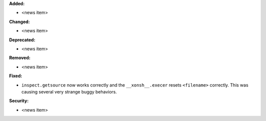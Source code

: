 **Added:**

* <news item>

**Changed:**

* <news item>

**Deprecated:**

* <news item>

**Removed:**

* <news item>

**Fixed:**

* ``inspect.getsource`` now works correctly and the ``__xonsh__.execer`` resets
  ``<filename>`` correctly.  This was causing several very strange buggy
  behaviors.

**Security:**

* <news item>

